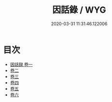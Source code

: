 #+TITLE: 因話錄 / WYG
#+DATE: 2020-03-31 11:31:46.122006
* 目次
 - [[file:KR3l0008_001.txt::001-1a][因話録 卷一]]
 - [[file:KR3l0008_002.txt::002-1a][卷二]]
 - [[file:KR3l0008_003.txt::003-1a][卷三]]
 - [[file:KR3l0008_004.txt::004-1a][卷四]]
 - [[file:KR3l0008_005.txt::005-1a][卷五]]
 - [[file:KR3l0008_006.txt::006-1a][卷六]]
